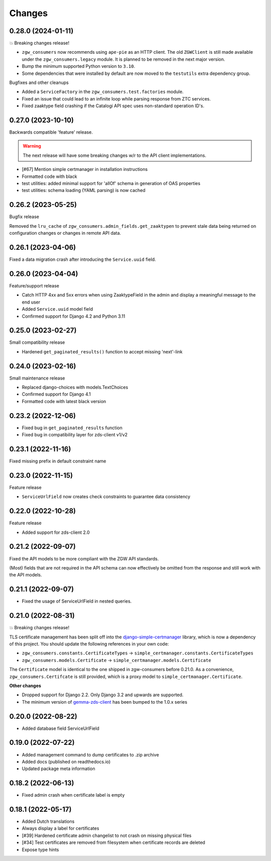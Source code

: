 Changes
=======

0.28.0 (2024-01-11)
-------------------

💥 Breaking changes release!

* ``zgw_consumers`` now recommends using ``ape-pie`` as an HTTP client. The
  old ``ZGWClient`` is still made available under the 
  ``zgw_consumers.legacy`` module. It is planned to be removed in the next 
  major version.
* Bump the minimum supported Python version to ``3.10``.
* Some dependencies that were installed by default are now moved to the 
  ``testutils`` extra dependency group.

Bugfixes and other cleanups

* Added a ``ServiceFactory`` in the ``zgw_consumers.test.factories`` module.
* Fixed an issue that could lead to an infinite loop while parsing response
  from ZTC services.
* Fixed zaaktype field crashing if the Catalogi API spec uses non-standard
  operation ID's.

0.27.0 (2023-10-10)
-------------------

Backwards compatible 'feature' release.

.. warning:: The next release will have some breaking changes w/r to the API client
   implementations.

* [#67] Mention simple certmanager in installation instructions
* Formatted code with black
* test utilities: added minimal support for 'allOf' schema in generation of OAS properties
* test utilities: schema loading (YAML parsing) is now cached

0.26.2 (2023-05-25)
-------------------

Bugfix release

Removed the ``lru_cache`` of ``zgw_consumers.admin_fields.get_zaaktypen`` to prevent
stale data being returned on configuration changes or changes in remote API data.

0.26.1 (2023-04-06)
-------------------

Fixed a data migration crash after introducing the ``Service.uuid`` field.

0.26.0 (2023-04-04)
-------------------

Feature/support release

* Catch HTTP 4xx and 5xx errors when using ZaaktypeField in the admin and display a
  meaningful message to the end user
* Added ``Service.uuid`` model field
* Confirmed support for Django 4.2 and Python 3.11

0.25.0 (2023-02-27)
-------------------

Small compatibility release

* Hardened ``get_paginated_results()`` function to accept missing 'next'-link

0.24.0 (2023-02-16)
-------------------

Small maintenance release

* Replaced django-choices with models.TextChoices
* Confirmed support for Django 4.1
* Formatted code with latest black version

0.23.2 (2022-12-06)
-------------------

* Fixed bug in ``get_paginated_results`` function
* Fixed bug in compatibility layer for zds-client v1/v2

0.23.1 (2022-11-16)
-------------------

Fixed missing prefix in default constraint name

0.23.0 (2022-11-15)
-------------------

Feature release

* ``ServiceUrlField`` now creates check constraints to guarantee data consistency

0.22.0 (2022-10-28)
-------------------

Feature release

* Added support for zds-client 2.0

0.21.2 (2022-09-07)
-------------------

Fixed the API models to be more compliant with the ZGW API standards.

(Most) fields that are not required in the API schema can now effectively be omitted
from the response and still work with the API models.

0.21.1 (2022-09-07)
-------------------

* Fixed the usage of ServiceUrlField in nested queries.

0.21.0 (2022-08-31)
-------------------

💥 Breaking changes release!

TLS certificate management has been split off into the django-simple-certmanager_
library, which is now a dependency of this project. You should update the following
references in your own code:

* ``zgw_consumers.constants.CertificateTypes`` -> ``simple_certmanager.constants.CertificateTypes``
* ``zgw_consumers.models.Certificate`` -> ``simple_certmanager.models.Certificate``

The ``Certificate`` model is identical to the one shipped in zgw-consumers before
0.21.0. As a convenience, ``zgw_consumers.Certifcate`` is still provided, which is a
proxy model to ``simple_certmanager.Certificate``.

**Other changes**

* Dropped support for Django 2.2. Only Django 3.2 and upwards are supported.
* The minimum version of gemma-zds-client_ has been bumped to the 1.0.x series

.. _django-simple-certmanager: https://pypi.org/project/django-simple-certmanager/
.. _gemma-zds-client: https://pypi.org/project/gemma-zds-client/

0.20.0 (2022-08-22)
-------------------

* Added database field ServiceUrlField

0.19.0 (2022-07-22)
-------------------

* Added management command to dump certificates to .zip archive
* Added docs (published on readthedocs.io)
* Updated package meta information

0.18.2 (2022-06-13)
-------------------

* Fixed admin crash when certificate label is empty

0.18.1 (2022-05-17)
-------------------

* Added Dutch translations
* Always display a label for certificates
* [#39] Hardened certificate admin changelist to not crash on missing physical files
* [#34] Test certificates are removed from filesystem when certificate records are deleted
* Expose type hints
